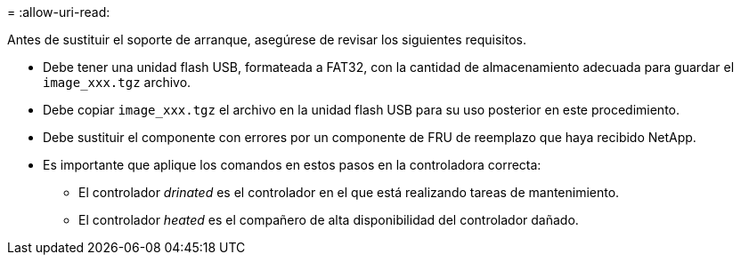 = 
:allow-uri-read: 


Antes de sustituir el soporte de arranque, asegúrese de revisar los siguientes requisitos.

* Debe tener una unidad flash USB, formateada a FAT32, con la cantidad de almacenamiento adecuada para guardar el `image_xxx.tgz` archivo.
* Debe copiar `image_xxx.tgz` el archivo en la unidad flash USB para su uso posterior en este procedimiento.
* Debe sustituir el componente con errores por un componente de FRU de reemplazo que haya recibido NetApp.
* Es importante que aplique los comandos en estos pasos en la controladora correcta:
+
** El controlador _drinated_ es el controlador en el que está realizando tareas de mantenimiento.
** El controlador _heated_ es el compañero de alta disponibilidad del controlador dañado.



